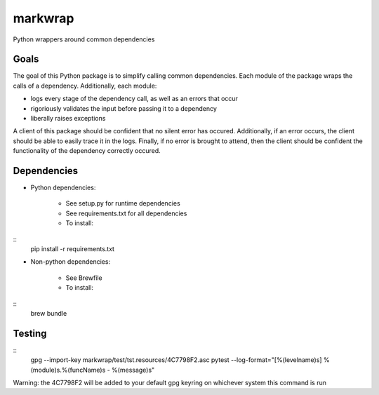 ========
markwrap
========

.. image:: https://travis-ci.org/willmarkley/markwrap.svg?branch=master
    :target: https://travis-ci.org/willmarkley/markwrap

Python wrappers around common dependencies


Goals
=====

The goal of this Python package is to simplify calling common dependencies.  Each module of the package wraps the calls of a dependency.  Additionally, each module:

- logs every stage of the dependency call, as well as an errors that occur
- rigoriously validates the input before passing it to a dependency
- liberally raises exceptions

A client of this package should be confident that no silent error has occured.  Additionally, if an error occurs, the client should be able to easily trace it in the logs.  Finally, if no error is brought to attend, then the client should be confident the functionality of the dependency correctly occured.



Dependencies
============

- Python dependencies:

	- See setup.py for runtime dependencies
	- See requirements.txt for all dependencies
	- To install:
::
	pip install -r requirements.txt

- Non-python dependencies:

	- See Brewfile
	- To install:
::
	brew bundle


Testing
=======

::
	gpg --import-key markwrap/test/tst.resources/4C7798F2.asc
	pytest --log-format="[%(levelname)s] %(module)s.%(funcName)s - %(message)s"

Warning: the 4C7798F2 will be added to your default gpg keyring on whichever system this command is run


.. _setup.py: setup.py
.. _Brewfile: Brewfile
.. _requirements.txt: requirements.txt
